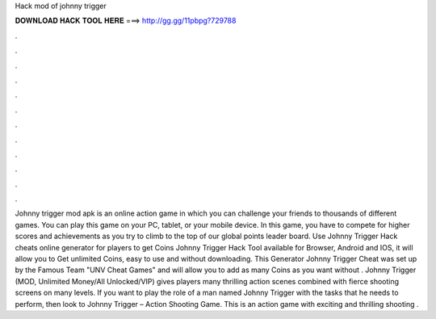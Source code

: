 Hack mod of johnny trigger

𝐃𝐎𝐖𝐍𝐋𝐎𝐀𝐃 𝐇𝐀𝐂𝐊 𝐓𝐎𝐎𝐋 𝐇𝐄𝐑𝐄 ===> http://gg.gg/11pbpg?729788

.

.

.

.

.

.

.

.

.

.

.

.

Johnny trigger mod apk is an online action game in which you can challenge your friends to thousands of different games. You can play this game on your PC, tablet, or your mobile device. In this game, you have to compete for higher scores and achievements as you try to climb to the top of our global points leader board. Use Johnny Trigger Hack cheats online generator for players to get Coins Johnny Trigger Hack Tool available for Browser, Android and IOS, it will allow you to Get unlimited Coins, easy to use and without downloading. This Generator Johnny Trigger Cheat was set up by the Famous Team "UNV Cheat Games" and will allow you to add as many Coins as you want without . Johnny Trigger (MOD, Unlimited Money/All Unlocked/VIP) gives players many thrilling action scenes combined with fierce shooting screens on many levels. If you want to play the role of a man named Johnny Trigger with the tasks that he needs to perform, then look to Johnny Trigger – Action Shooting Game. This is an action game with exciting and thrilling shooting .